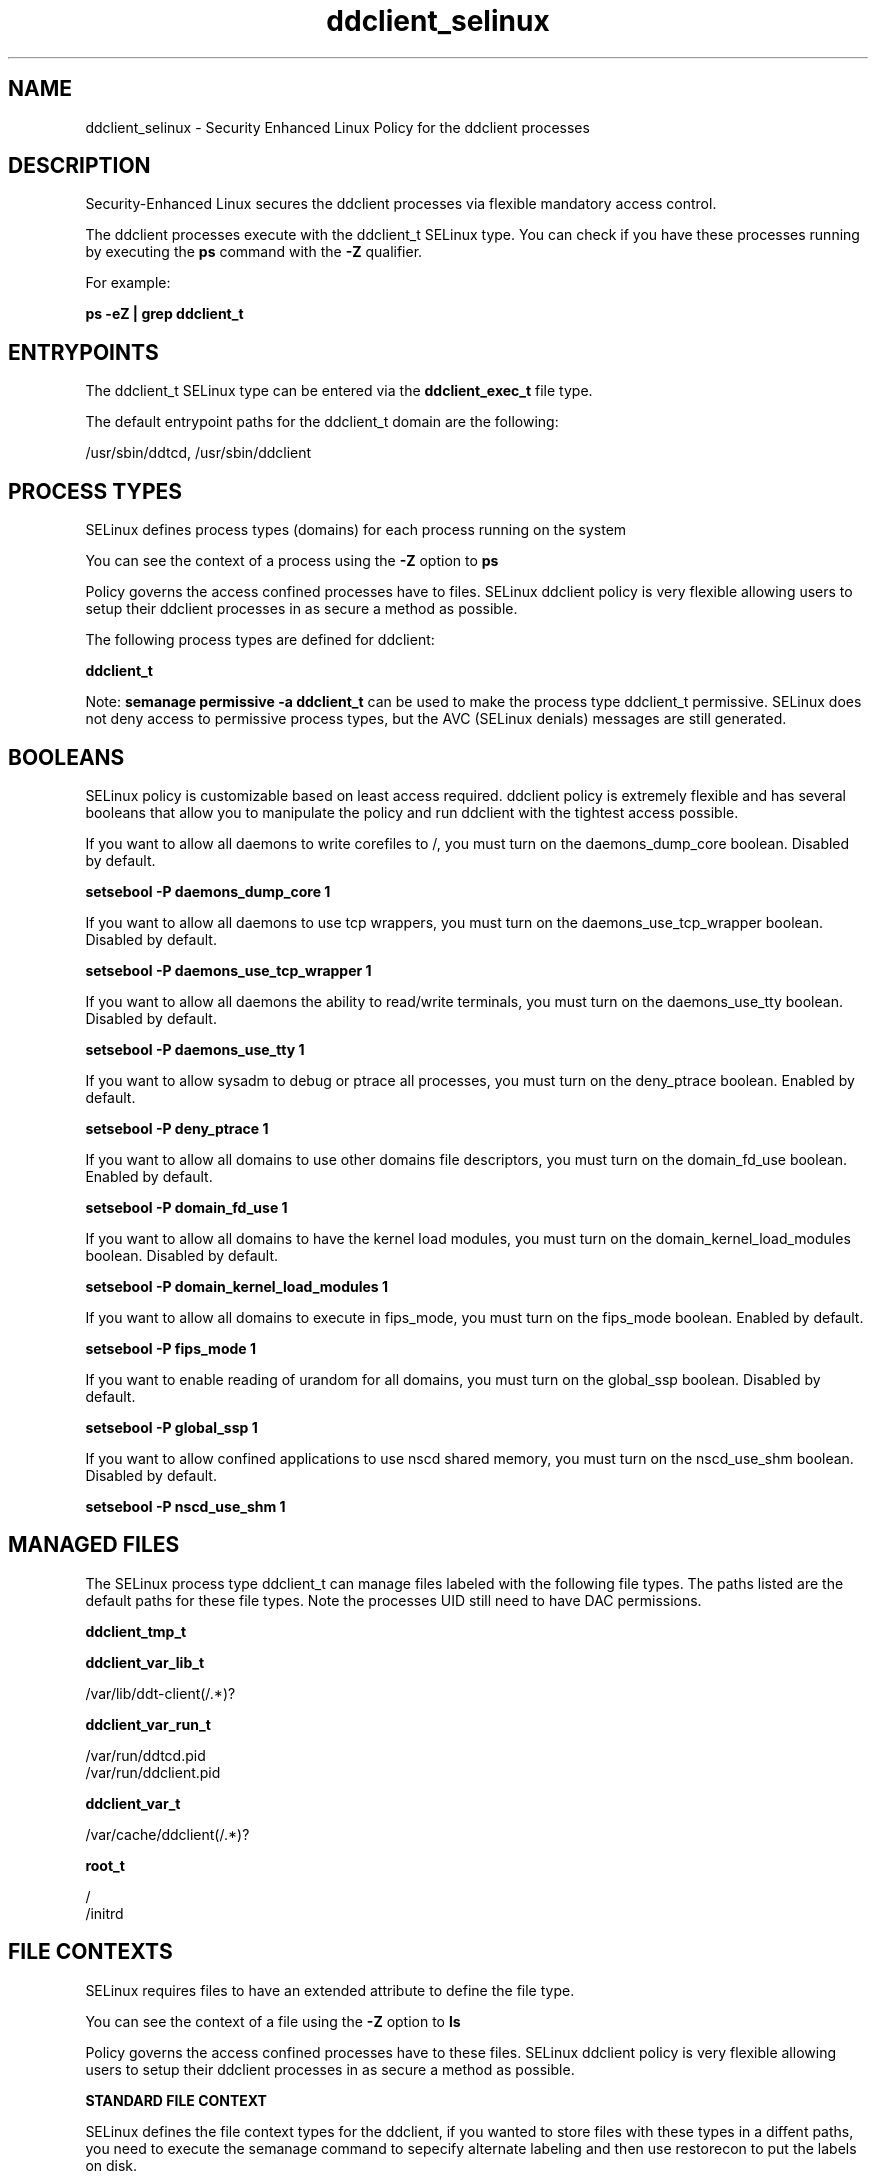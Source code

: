 .TH  "ddclient_selinux"  "8"  "13-01-16" "ddclient" "SELinux Policy documentation for ddclient"
.SH "NAME"
ddclient_selinux \- Security Enhanced Linux Policy for the ddclient processes
.SH "DESCRIPTION"

Security-Enhanced Linux secures the ddclient processes via flexible mandatory access control.

The ddclient processes execute with the ddclient_t SELinux type. You can check if you have these processes running by executing the \fBps\fP command with the \fB\-Z\fP qualifier.

For example:

.B ps -eZ | grep ddclient_t


.SH "ENTRYPOINTS"

The ddclient_t SELinux type can be entered via the \fBddclient_exec_t\fP file type.

The default entrypoint paths for the ddclient_t domain are the following:

/usr/sbin/ddtcd, /usr/sbin/ddclient
.SH PROCESS TYPES
SELinux defines process types (domains) for each process running on the system
.PP
You can see the context of a process using the \fB\-Z\fP option to \fBps\bP
.PP
Policy governs the access confined processes have to files.
SELinux ddclient policy is very flexible allowing users to setup their ddclient processes in as secure a method as possible.
.PP
The following process types are defined for ddclient:

.EX
.B ddclient_t
.EE
.PP
Note:
.B semanage permissive -a ddclient_t
can be used to make the process type ddclient_t permissive. SELinux does not deny access to permissive process types, but the AVC (SELinux denials) messages are still generated.

.SH BOOLEANS
SELinux policy is customizable based on least access required.  ddclient policy is extremely flexible and has several booleans that allow you to manipulate the policy and run ddclient with the tightest access possible.


.PP
If you want to allow all daemons to write corefiles to /, you must turn on the daemons_dump_core boolean. Disabled by default.

.EX
.B setsebool -P daemons_dump_core 1

.EE

.PP
If you want to allow all daemons to use tcp wrappers, you must turn on the daemons_use_tcp_wrapper boolean. Disabled by default.

.EX
.B setsebool -P daemons_use_tcp_wrapper 1

.EE

.PP
If you want to allow all daemons the ability to read/write terminals, you must turn on the daemons_use_tty boolean. Disabled by default.

.EX
.B setsebool -P daemons_use_tty 1

.EE

.PP
If you want to allow sysadm to debug or ptrace all processes, you must turn on the deny_ptrace boolean. Enabled by default.

.EX
.B setsebool -P deny_ptrace 1

.EE

.PP
If you want to allow all domains to use other domains file descriptors, you must turn on the domain_fd_use boolean. Enabled by default.

.EX
.B setsebool -P domain_fd_use 1

.EE

.PP
If you want to allow all domains to have the kernel load modules, you must turn on the domain_kernel_load_modules boolean. Disabled by default.

.EX
.B setsebool -P domain_kernel_load_modules 1

.EE

.PP
If you want to allow all domains to execute in fips_mode, you must turn on the fips_mode boolean. Enabled by default.

.EX
.B setsebool -P fips_mode 1

.EE

.PP
If you want to enable reading of urandom for all domains, you must turn on the global_ssp boolean. Disabled by default.

.EX
.B setsebool -P global_ssp 1

.EE

.PP
If you want to allow confined applications to use nscd shared memory, you must turn on the nscd_use_shm boolean. Disabled by default.

.EX
.B setsebool -P nscd_use_shm 1

.EE

.SH "MANAGED FILES"

The SELinux process type ddclient_t can manage files labeled with the following file types.  The paths listed are the default paths for these file types.  Note the processes UID still need to have DAC permissions.

.br
.B ddclient_tmp_t


.br
.B ddclient_var_lib_t

	/var/lib/ddt-client(/.*)?
.br

.br
.B ddclient_var_run_t

	/var/run/ddtcd\.pid
.br
	/var/run/ddclient\.pid
.br

.br
.B ddclient_var_t

	/var/cache/ddclient(/.*)?
.br

.br
.B root_t

	/
.br
	/initrd
.br

.SH FILE CONTEXTS
SELinux requires files to have an extended attribute to define the file type.
.PP
You can see the context of a file using the \fB\-Z\fP option to \fBls\bP
.PP
Policy governs the access confined processes have to these files.
SELinux ddclient policy is very flexible allowing users to setup their ddclient processes in as secure a method as possible.
.PP

.PP
.B STANDARD FILE CONTEXT

SELinux defines the file context types for the ddclient, if you wanted to
store files with these types in a diffent paths, you need to execute the semanage command to sepecify alternate labeling and then use restorecon to put the labels on disk.

.B semanage fcontext -a -t ddclient_etc_t '/srv/ddclient/content(/.*)?'
.br
.B restorecon -R -v /srv/myddclient_content

Note: SELinux often uses regular expressions to specify labels that match multiple files.

.I The following file types are defined for ddclient:


.EX
.PP
.B ddclient_etc_t
.EE

- Set files with the ddclient_etc_t type, if you want to store ddclient files in the /etc directories.

.br
.TP 5
Paths:
/etc/ddtcd\.conf, /etc/ddclient\.conf

.EX
.PP
.B ddclient_exec_t
.EE

- Set files with the ddclient_exec_t type, if you want to transition an executable to the ddclient_t domain.

.br
.TP 5
Paths:
/usr/sbin/ddtcd, /usr/sbin/ddclient

.EX
.PP
.B ddclient_initrc_exec_t
.EE

- Set files with the ddclient_initrc_exec_t type, if you want to transition an executable to the ddclient_initrc_t domain.


.EX
.PP
.B ddclient_log_t
.EE

- Set files with the ddclient_log_t type, if you want to treat the data as ddclient log data, usually stored under the /var/log directory.


.EX
.PP
.B ddclient_tmp_t
.EE

- Set files with the ddclient_tmp_t type, if you want to store ddclient temporary files in the /tmp directories.


.EX
.PP
.B ddclient_var_lib_t
.EE

- Set files with the ddclient_var_lib_t type, if you want to store the ddclient files under the /var/lib directory.


.EX
.PP
.B ddclient_var_run_t
.EE

- Set files with the ddclient_var_run_t type, if you want to store the ddclient files under the /run or /var/run directory.

.br
.TP 5
Paths:
/var/run/ddtcd\.pid, /var/run/ddclient\.pid

.EX
.PP
.B ddclient_var_t
.EE

- Set files with the ddclient_var_t type, if you want to store the ddcl files under the /var directory.


.PP
Note: File context can be temporarily modified with the chcon command.  If you want to permanently change the file context you need to use the
.B semanage fcontext
command.  This will modify the SELinux labeling database.  You will need to use
.B restorecon
to apply the labels.

.SH "COMMANDS"
.B semanage fcontext
can also be used to manipulate default file context mappings.
.PP
.B semanage permissive
can also be used to manipulate whether or not a process type is permissive.
.PP
.B semanage module
can also be used to enable/disable/install/remove policy modules.

.B semanage boolean
can also be used to manipulate the booleans

.PP
.B system-config-selinux
is a GUI tool available to customize SELinux policy settings.

.SH AUTHOR
This manual page was auto-generated using
.B "sepolicy manpage"
by Dan Walsh.

.SH "SEE ALSO"
selinux(8), ddclient(8), semanage(8), restorecon(8), chcon(1), sepolicy(8)
, setsebool(8)